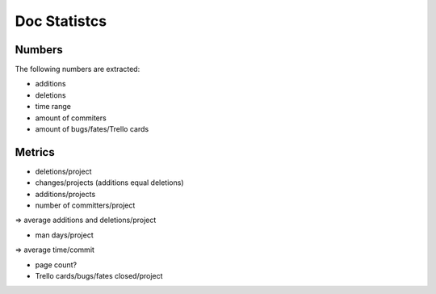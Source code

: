 Doc Statistcs
=============


Numbers
-------

The following numbers are extracted:

* additions
* deletions
* time range
* amount of commiters
* amount of bugs/fates/Trello cards


Metrics
-------

* deletions/project
* changes/projects (additions equal deletions)
* additions/projects
* number of committers/project

=> average additions and deletions/project

* man days/project
=> average time/commit

* page count?
* Trello cards/bugs/fates closed/project


